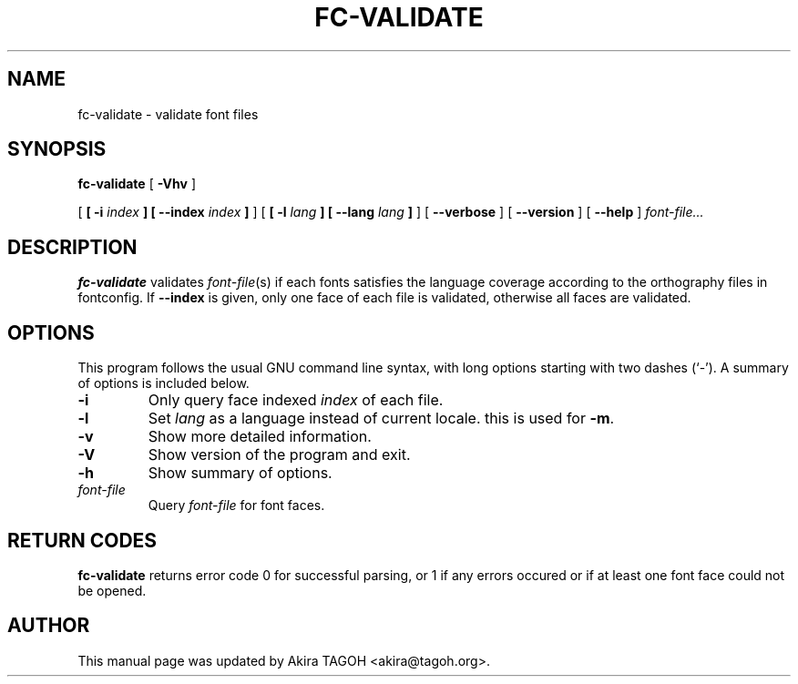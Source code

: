 .\" auto-generated by docbook2man-spec from docbook-utils package
.TH "FC-VALIDATE" "1" "Sep 10, 2012" "" ""
.SH NAME
fc-validate \- validate font files
.SH SYNOPSIS
.sp
\fBfc-validate\fR [ \fB-Vhv\fR ] 

 [ \fB [ -i \fIindex\fB ]  [ --index \fIindex\fB ] \fR ]  [ \fB [ -l \fIlang\fB ]  [ --lang \fIlang\fB ] \fR ]  [ \fB--verbose\fR ]  [ \fB--version\fR ]  [ \fB--help\fR ]  \fB\fIfont-file\fB\fR\fI...\fR
.SH "DESCRIPTION"
.PP
\fBfc-validate\fR validates
\fIfont-file\fR(s) if each fonts satisfies
the language coverage according to the orthography files in fontconfig.
If \fB--index\fR is given, only one face of each file is
validated, otherwise all faces are validated.
.SH "OPTIONS"
.PP
This program follows the usual GNU command line syntax,
with long options starting with two dashes (`-'). A summary of
options is included below.
.TP
\fB-i\fR
Only query face indexed \fIindex\fR of
each file.
.TP
\fB-l\fR
Set \fIlang\fR as a language instead of current locale. this is used for \fB-m\fR\&.
.TP
\fB-v\fR
Show more detailed information.
.TP
\fB-V\fR
Show version of the program and exit.
.TP
\fB-h\fR
Show summary of options.
.TP
\fB\fIfont-file\fB\fR
Query \fIfont-file\fR for font faces.
.SH "RETURN CODES"
.PP
\fBfc-validate\fR returns error code 0 for successful parsing,
or 1 if any errors occured or if at least one font face could not be opened.
.SH "AUTHOR"
.PP
This manual page was updated by Akira TAGOH <akira@tagoh.org>\&.

